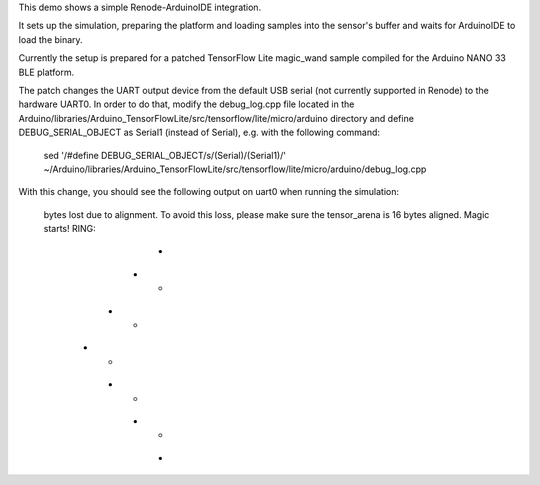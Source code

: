 This demo shows a simple Renode-ArduinoIDE integration.

It sets up the simulation, preparing the platform and loading
samples into the sensor's buffer and waits for ArduinoIDE to
load the binary.

Currently the setup is prepared for a patched TensorFlow Lite magic_wand
sample compiled for the Arduino NANO 33 BLE platform.

The patch changes the UART output device from the default USB serial
(not currently supported in Renode) to the hardware UART0.
In order to do that, modify the debug_log.cpp file located in 
the Arduino/libraries/Arduino_TensorFlowLite/src/tensorflow/lite/micro/arduino directory
and define DEBUG_SERIAL_OBJECT as Serial1 (instead of Serial), e.g. with the following command:

    sed '/#define DEBUG_SERIAL_OBJECT/s/(Serial)/(Serial1)/' ~/Arduino/libraries/Arduino_TensorFlowLite/src/tensorflow/lite/micro/arduino/debug_log.cpp

With this change, you should see the following output on uart0 when running the simulation:

    bytes lost due to alignment. To avoid this loss, please make sure the tensor_arena is 16 bytes aligned.
    Magic starts!
    RING:
              *
           *     *
         *         *
        *           *
         *         *
           *     *
              *
